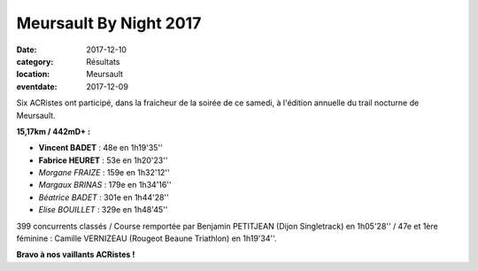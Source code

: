 Meursault By Night 2017
=======================

:date: 2017-12-10
:category: Résultats
:location: Meursault
:eventdate: 2017-12-09

.. image:: http://assets.acr-dijon.org/meursault2017.jpg

Six ACRistes ont participé, dans la fraicheur de la soirée de ce samedi, à l'édition annuelle du trail nocturne de Meursault.

**15,17km / 442mD+ :**

- **Vincent BADET** : 48e en 1h19'35''
- **Fabrice HEURET** : 53e en 1h20'23''
- *Morgane FRAIZE* : 159e en 1h32'12''
- *Margaux BRINAS* : 179e en 1h34'16''
- *Béatrice BADET* : 301e en 1h44'28''
- *Elise BOUILLET* : 329e en 1h48'45''

399 concurrents classés / Course remportée par Benjamin PETITJEAN (Dijon Singletrack) en 1h05'28'' / 47e et 1ère féminine : Camille VERNIZEAU (Rougeot Beaune Triathlon) en 1h19'34''.

**Bravo à nos vaillants ACRistes !**
